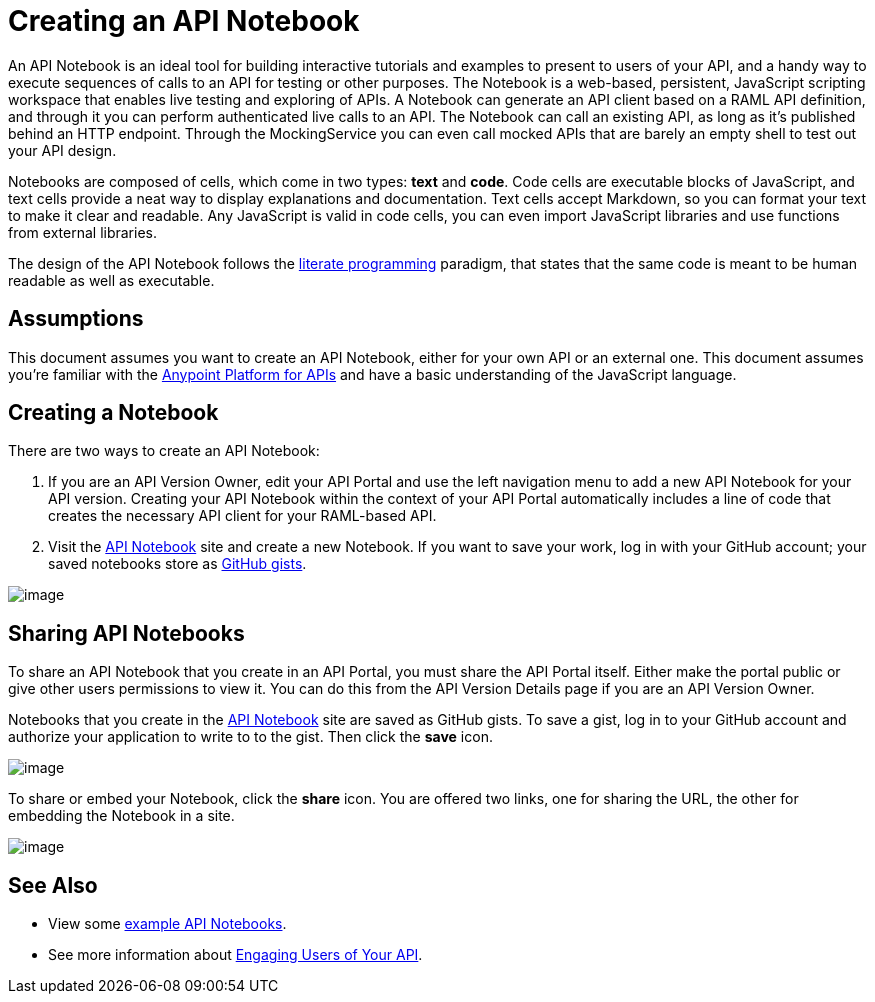 = Creating an API Notebook

An API Notebook is an ideal tool for building interactive tutorials and examples to present to users of your API, and a handy way to execute sequences of calls to an API for testing or other purposes. The Notebook is a web-based, persistent, JavaScript scripting workspace that enables live testing and exploring of APIs. A Notebook can generate an API client based on a RAML API definition, and through it you can perform authenticated live calls to an API. The Notebook can call an existing API, as long as it's published behind an HTTP endpoint. Through the MockingService you can even call mocked APIs that are barely an empty shell to test out your API design.

Notebooks are composed of cells, which come in two types: *text* and *code*. Code cells are executable blocks of JavaScript, and text cells provide a neat way to display explanations and documentation. Text cells accept Markdown, so you can format your text to make it clear and readable. Any JavaScript is valid in code cells, you can even import JavaScript libraries and use functions from external libraries. +

The design of the API Notebook follows the https://en.wikipedia.org/wiki/Literate_programming[literate programming] paradigm, that states that the same code is meant to be human readable as well as executable.


== Assumptions

This document assumes you want to create an API Notebook, either for your own API or an external one. This document assumes you're familiar with the link:/documentation/display/current/Anypoint+Platform+for+APIs[Anypoint Platform for APIs] and have a basic understanding of the JavaScript language.

== Creating a Notebook

There are two ways to create an API Notebook:

. If you are an API Version Owner, edit your API Portal and use the left navigation menu to add a new API Notebook for your API version. Creating your API Notebook within the context of your API Portal automatically includes a line of code that creates the necessary API client for your RAML-based API.
. Visit the https://api-notebook.anypoint.mulesoft.com/[API Notebook] site and create a new Notebook. If you want to save your work, log in with your GitHub account; your saved notebooks store as https://gist.github.com[GitHub gists].

image:/documentation/download/attachments/122752389/notebook1.png?version=1&modificationDate=1410878998834[image]

== Sharing API Notebooks

To share an API Notebook that you create in an API Portal, you must share the API Portal itself. Either make the portal public or give other users permissions to view it. You can do this from the API Version Details page if you are an API Version Owner.

Notebooks that you create in the https://api-notebook.anypoint.mulesoft.com/[API Notebook] site are saved as GitHub gists. To save a gist, log in to your GitHub account and authorize your application to write to to the gist. Then click the *save* icon.

image:/documentation/download/attachments/122752389/notebook2.png?version=1&modificationDate=1410879015294[image]

To share or embed your Notebook, click the *share* icon. You are offered two links, one for sharing the URL, the other for embedding the Notebook in a site.

image:/documentation/download/attachments/122752389/notebook3.png?version=1&modificationDate=1410879020237[image]


== See Also

* View some https://api-notebook.anypoint.mulesoft.com/#examples[example API Notebooks].
* See more information about link:/documentation/display/current/Engaging+Users+of+Your+API[Engaging Users of Your API].
